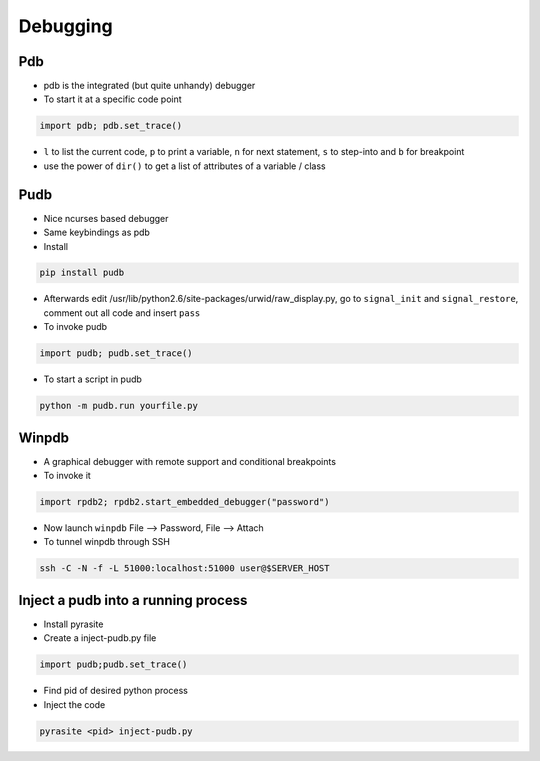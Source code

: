 ##########
Debugging
##########

Pdb
===

* pdb is the integrated (but quite unhandy) debugger
* To start it at a specific code point

.. code-block:: bash

  import pdb; pdb.set_trace()

* ``l`` to list the current code, ``p`` to print a variable, ``n`` for next statement, ``s`` to step-into and ``b`` for breakpoint
* use the power of ``dir()`` to get a list of attributes of a variable / class

Pudb
====

* Nice ncurses based debugger
* Same keybindings as pdb
* Install

.. code-block:: bash

  pip install pudb

* Afterwards edit /usr/lib/python2.6/site-packages/urwid/raw_display.py, go to ``signal_init`` and ``signal_restore``, comment out all code and insert ``pass``

* To invoke pudb

.. code-block:: bash

  import pudb; pudb.set_trace()

* To start a script in pudb

.. code-block:: bash

  python -m pudb.run yourfile.py


Winpdb
=======

* A graphical debugger with remote support and conditional breakpoints
* To invoke it

.. code-block:: bash

  import rpdb2; rpdb2.start_embedded_debugger("password")

* Now launch ``winpdb`` File --> Password, File --> Attach
* To tunnel winpdb through SSH

.. code-block:: bash

  ssh -C -N -f -L 51000:localhost:51000 user@$SERVER_HOST



Inject a pudb into a running process
====================================

* Install pyrasite
* Create a inject-pudb.py file

.. code-block:: bash

  import pudb;pudb.set_trace()

* Find pid of desired python process
* Inject the code

.. code-block:: bash

  pyrasite <pid> inject-pudb.py
